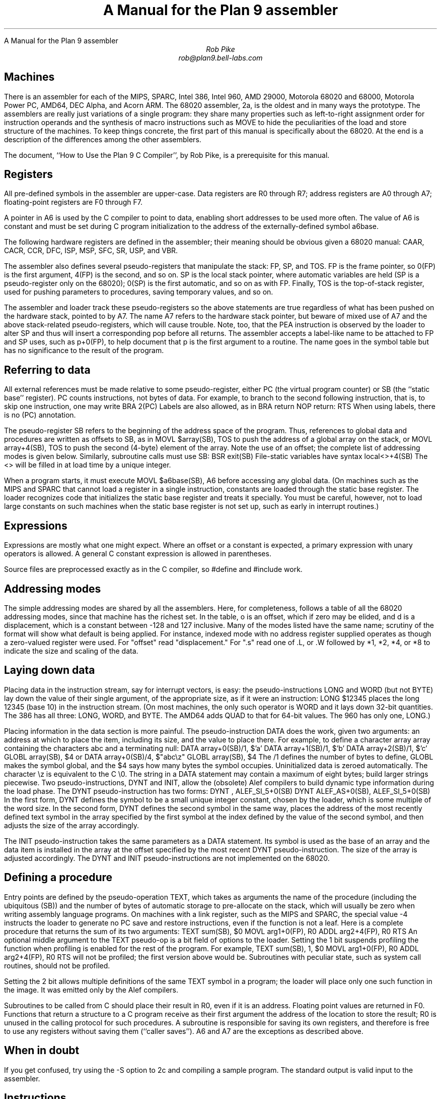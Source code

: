 .HTML "A Manual for the Plan 9 assembler
.ft CW
.ta 8n +8n +8n +8n +8n +8n +8n
.ft
.TL
A Manual for the Plan 9 assembler
.AU
Rob Pike
rob@plan9.bell-labs.com
.SH
Machines
.PP
There is an assembler for each of the MIPS, SPARC, Intel 386,
Intel 960, AMD 29000, Motorola 68020 and 68000, Motorola Power PC,
AMD64, DEC Alpha, and Acorn ARM.
The 68020 assembler,
.CW 2a ,
is the oldest and in many ways the prototype.
The assemblers are really just variations of a single program:
they share many properties such as left-to-right assignment order for
instruction operands and the synthesis of macro instructions
such as
.CW MOVE
to hide the peculiarities of the load and store structure of the machines.
To keep things concrete, the first part of this manual is
specifically about the 68020.
At the end is a description of the differences among
the other assemblers.
.PP
The document, ``How to Use the Plan 9 C Compiler'', by Rob Pike,
is a prerequisite for this manual.
.SH
Registers
.PP
All pre-defined symbols in the assembler are upper-case.
Data registers are
.CW R0
through
.CW R7 ;
address registers are
.CW A0
through
.CW A7 ;
floating-point registers are
.CW F0
through
.CW F7 .
.PP
A pointer in
.CW A6
is used by the C compiler to point to data, enabling short addresses to
be used more often.
The value of
.CW A6
is constant and must be set during C program initialization
to the address of the externally-defined symbol
.CW a6base .
.PP
The following hardware registers are defined in the assembler; their
meaning should be obvious given a 68020 manual:
.CW CAAR ,
.CW CACR ,
.CW CCR ,
.CW DFC ,
.CW ISP ,
.CW MSP ,
.CW SFC ,
.CW SR ,
.CW USP ,
and
.CW VBR .
.PP
The assembler also defines several pseudo-registers that
manipulate the stack:
.CW FP ,
.CW SP ,
and
.CW TOS .
.CW FP
is the frame pointer, so
.CW 0(FP)
is the first argument,
.CW 4(FP)
is the second, and so on.
.CW SP
is the local stack pointer, where automatic variables are held
(SP is a pseudo-register only on the 68020);
.CW 0(SP)
is the first automatic, and so on as with
.CW FP .
Finally,
.CW TOS
is the top-of-stack register, used for pushing parameters to procedures,
saving temporary values, and so on.
.PP
The assembler and loader track these pseudo-registers so
the above statements are true regardless of what has been
pushed on the hardware stack, pointed to by
.CW A7 .
The name
.CW A7
refers to the hardware stack pointer, but beware of mixed use of
.CW A7
and the above stack-related pseudo-registers, which will cause trouble.
Note, too, that the
.CW PEA
instruction is observed by the loader to
alter SP and thus will insert a corresponding pop before all returns.
The assembler accepts a label-like name to be attached to
.CW FP
and
.CW SP
uses, such as
.CW p+0(FP) ,
to help document that
.CW p
is the first argument to a routine.
The name goes in the symbol table but has no significance to the result
of the program.
.SH
Referring to data
.PP
All external references must be made relative to some pseudo-register,
either
.CW PC
(the virtual program counter) or
.CW SB
(the ``static base'' register).
.CW PC
counts instructions, not bytes of data.
For example, to branch to the second following instruction, that is,
to skip one instruction, one may write
.P1
	BRA	2(PC)
.P2
Labels are also allowed, as in
.P1
	BRA	return
	NOP
return:
	RTS
.P2
When using labels, there is no
.CW (PC)
annotation.
.PP
The pseudo-register
.CW SB
refers to the beginning of the address space of the program.
Thus, references to global data and procedures are written as
offsets to
.CW SB ,
as in
.P1
	MOVL	$array(SB), TOS
.P2
to push the address of a global array on the stack, or
.P1
	MOVL	array+4(SB), TOS
.P2
to push the second (4-byte) element of the array.
Note the use of an offset; the complete list of addressing modes is given below.
Similarly, subroutine calls must use
.CW SB :
.P1
	BSR	exit(SB)
.P2
File-static variables have syntax
.P1
	local<>+4(SB)
.P2
The
.CW <>
will be filled in at load time by a unique integer.
.PP
When a program starts, it must execute
.P1
	MOVL	$a6base(SB), A6
.P2
before accessing any global data.
(On machines such as the MIPS and SPARC that cannot load a register
in a single instruction, constants are loaded through the static base
register.  The loader recognizes code that initializes the static
base register and treats it specially.  You must be careful, however,
not to load large constants on such machines when the static base
register is not set up, such as early in interrupt routines.)
.SH
Expressions
.PP
Expressions are mostly what one might expect.
Where an offset or a constant is expected,
a primary expression with unary operators is allowed.
A general C constant expression is allowed in parentheses.
.PP
Source files are preprocessed exactly as in the C compiler, so
.CW #define
and
.CW #include
work.
.SH
Addressing modes
.PP
The simple addressing modes are shared by all the assemblers.
Here, for completeness, follows a table of all the 68020 addressing modes,
since that machine has the richest set.
In the table,
.CW o
is an offset, which if zero may be elided, and
.CW d
is a displacement, which is a constant between -128 and 127 inclusive.
Many of the modes listed have the same name;
scrutiny of the format will show what default is being applied.
For instance, indexed mode with no address register supplied operates
as though a zero-valued register were used.
For "offset" read "displacement."
For "\f(CW.s\fP" read one of
.CW .L ,
or
.CW .W
followed by
.CW *1 ,
.CW *2 ,
.CW *4 ,
or
.CW *8
to indicate the size and scaling of the data.
.IP
.TS
l lfCW.
data register	R0
address register	A0
floating-point register	F0
special names	CAAR, CACR, etc.
constant	$con
floating point constant	$fcon
external symbol	name+o(SB)
local symbol	name<>+o(SB)
automatic symbol	name+o(SP)
argument	name+o(FP)
address of external	$name+o(SB)
address of local	$name<>+o(SB)
indirect post-increment	(A0)+
indirect pre-decrement	-(A0)
indirect with offset	o(A0)
indexed with offset	o()(R0.s)
indexed with offset	o(A0)(R0.s)
external indexed	name+o(SB)(R0.s)
local indexed	name<>+o(SB)(R0.s)
automatic indexed	name+o(SP)(R0.s)
parameter indexed	name+o(FP)(R0.s)
offset indirect post-indexed	d(o())(R0.s)
offset indirect post-indexed	d(o(A0))(R0.s)
external indirect post-indexed	d(name+o(SB))(R0.s)
local indirect post-indexed	d(name<>+o(SB))(R0.s)
automatic indirect post-indexed	d(name+o(SP))(R0.s)
parameter indirect post-indexed	d(name+o(FP))(R0.s)
offset indirect pre-indexed	d(o()(R0.s))
offset indirect pre-indexed	d(o(A0))
offset indirect pre-indexed	d(o(A0)(R0.s))
external indirect pre-indexed	d(name+o(SB))
external indirect pre-indexed	d(name+o(SB)(R0.s))
local indirect pre-indexed	d(name<>+o(SB))
local indirect pre-indexed	d(name<>+o(SB)(R0.s))
automatic indirect pre-indexed	d(name+o(SP))
automatic indirect pre-indexed	d(name+o(SP)(R0.s))
parameter indirect pre-indexed	d(name+o(FP))
parameter indirect pre-indexed	d(name+o(FP)(R0.s))
.TE
.in
.SH
Laying down data
.PP
Placing data in the instruction stream, say for interrupt vectors, is easy:
the pseudo-instructions
.CW LONG
and
.CW WORD
(but not
.CW BYTE )
lay down the value of their single argument, of the appropriate size,
as if it were an instruction:
.P1
	LONG	$12345
.P2
places the long 12345 (base 10)
in the instruction stream.
(On most machines,
the only such operator is
.CW WORD
and it lays down 32-bit quantities.
The 386 has all three:
.CW LONG ,
.CW WORD ,
and
.CW BYTE .
The AMD64 adds
.CW QUAD
to that for 64-bit values.
The 960 has only one,
.CW LONG .)
.PP
Placing information in the data section is more painful.
The pseudo-instruction
.CW DATA
does the work, given two arguments: an address at which to place the item,
including its size,
and the value to place there.  For example, to define a character array
.CW array
containing the characters
.CW abc
and a terminating null:
.P1
	DATA    array+0(SB)/1, $'a'
	DATA    array+1(SB)/1, $'b'
	DATA    array+2(SB)/1, $'c'
	GLOBL   array(SB), $4
.P2
or
.P1
	DATA    array+0(SB)/4, $"abc\ez"
	GLOBL   array(SB), $4
.P2
The
.CW /1
defines the number of bytes to define,
.CW GLOBL
makes the symbol global, and the
.CW $4
says how many bytes the symbol occupies.
Uninitialized data is zeroed automatically.
The character
.CW \ez
is equivalent to the C
.CW \e0.
The string in a
.CW DATA
statement may contain a maximum of eight bytes;
build larger strings piecewise.
Two pseudo-instructions,
.CW DYNT
and
.CW INIT ,
allow the (obsolete) Alef compilers to build dynamic type information during the load
phase.
The
.CW DYNT
pseudo-instruction has two forms:
.P1
	DYNT	, ALEF_SI_5+0(SB)
	DYNT	ALEF_AS+0(SB), ALEF_SI_5+0(SB)
.P2
In the first form,
.CW DYNT
defines the symbol to be a small unique integer constant, chosen by the loader,
which is some multiple of the word size.  In the second form,
.CW DYNT
defines the second symbol in the same way,
places the address of the most recently
defined text symbol in the array specified by the first symbol at the
index defined by the value of the second symbol,
and then adjusts the size of the array accordingly.
.PP
The
.CW INIT
pseudo-instruction takes the same parameters as a
.CW DATA
statement.  Its symbol is used as the base of an array and the
data item is installed in the array at the offset specified by the most recent
.CW DYNT
pseudo-instruction.
The size of the array is adjusted accordingly.
The
.CW DYNT
and
.CW INIT
pseudo-instructions are not implemented on the 68020.
.SH
Defining a procedure
.PP
Entry points are defined by the pseudo-operation
.CW TEXT ,
which takes as arguments the name of the procedure (including the ubiquitous
.CW (SB) )
and the number of bytes of automatic storage to pre-allocate on the stack,
which will usually be zero when writing assembly language programs.
On machines with a link register, such as the MIPS and SPARC,
the special value -4 instructs the loader to generate no PC save
and restore instructions, even if the function is not a leaf.
Here is a complete procedure that returns the sum
of its two arguments:
.P1
TEXT	sum(SB), $0
	MOVL	arg1+0(FP), R0
	ADDL	arg2+4(FP), R0
	RTS
.P2
An optional middle argument
to the
.CW TEXT
pseudo-op is a bit field of options to the loader.
Setting the 1 bit suspends profiling the function when profiling is enabled for the rest of
the program.
For example,
.P1
TEXT	sum(SB), 1, $0
	MOVL	arg1+0(FP), R0
	ADDL	arg2+4(FP), R0
	RTS
.P2
will not be profiled; the first version above would be.
Subroutines with peculiar state, such as system call routines,
should not be profiled.
.PP
Setting the 2 bit allows multiple definitions of the same
.CW TEXT
symbol in a program; the loader will place only one such function in the image.
It was emitted only by the Alef compilers.
.PP
Subroutines to be called from C should place their result in
.CW R0 ,
even if it is an address.
Floating point values are returned in
.CW F0 .
Functions that return a structure to a C program
receive as their first argument the address of the location to
store the result;
.CW R0
is unused in the calling protocol for such procedures.
A subroutine is responsible for saving its own registers,
and therefore is free to use any registers without saving them (``caller saves'').
.CW A6
and
.CW A7
are the exceptions as described above.
.SH
When in doubt
.PP
If you get confused, try using the
.CW -S
option to
.CW 2c
and compiling a sample program.
The standard output is valid input to the assembler.
.SH
Instructions
.PP
The instruction set of the assembler is not identical to that
of the machine.
It is chosen to match what the compiler generates, augmented
slightly by specific needs of the operating system.
For example,
.CW 2a
does not distinguish between the various forms of
.CW MOVE
instruction: move quick, move address, etc.  Instead the context
does the job.  For example,
.P1
	MOVL	$1, R1
	MOVL	A0, R2
	MOVW	SR, R3
.P2
generates official
.CW MOVEQ ,
.CW MOVEA ,
and
.CW MOVESR
instructions.
A number of instructions do not have the syntax necessary to specify
their entire capabilities.  Notable examples are the bitfield
instructions, the
multiply and divide instructions, etc.
For a complete set of generated instruction names (in
.CW 2a
notation, not Motorola's) see the file
.CW /sys/src/cmd/2c/2.out.h .
Despite its name, this file contains an enumeration of the
instructions that appear in the intermediate files generated
by the compiler, which correspond exactly to lines of assembly language.
.PP
The MC68000 assembler,
.CW 1a ,
is essentially the same, honoring the appropriate subset of the instructions
and addressing modes.
The definitions of these are, nonetheless, part of
.CW 2.out.h .
.SH
Laying down instructions
.PP
The loader modifies the code produced by the assembler and compiler.
It folds branches,
copies short sequences of code to eliminate branches,
and discards unreachable code.
The first instruction of every function is assumed to be reachable.
The pseudo-instruction
.CW NOP ,
which you may see in compiler output,
means no instruction at all, rather than an instruction that does nothing.
The loader discards all
.CW NOP 's.
.PP
To generate a true
.CW NOP
instruction, or any other instruction not known to the assembler, use a
.CW WORD
pseudo-instruction.
Such instructions on RISCs are not scheduled by the loader and must have
their delay slots filled manually.
.SH
MIPS
.PP
The registers are only addressed by number:
.CW R0
through
.CW R31 .
.CW R29
is the stack pointer;
.CW R30
is used as the static base pointer, the analogue of
.CW A6
on the 68020.
Its value is the address of the global symbol
.CW setR30(SB) .
The register holding returned values from subroutines is
.CW R1 .
When a function is called, space for the first argument
is reserved at
.CW 0(FP)
but in C (not Alef) the value is passed in
.CW R1
instead.
.PP
The loader uses
.CW R28
as a temporary.  The system uses
.CW R26
and
.CW R27
as interrupt-time temporaries.  Therefore none of these registers
should be used in user code.
.PP
The control registers are not known to the assembler.
Instead they are numbered registers
.CW M0 ,
.CW M1 ,
etc.
Use this trick to access, say,
.CW STATUS :
.P1
#define	STATUS	12
	MOVW	M(STATUS), R1
.P2
.PP
Floating point registers are called
.CW F0
through
.CW F31 .
By convention,
.CW F24
must be initialized to the value 0.0,
.CW F26
to 0.5,
.CW F28
to 1.0, and
.CW F30
to 2.0;
this is done by the operating system.
.PP
The instructions and their syntax are different from those of the manufacturer's
manual.
There are no
.CW lui
and kin; instead there are
.CW MOVW
(move word),
.CW MOVH
(move halfword),
and
.CW MOVB
(move byte) pseudo-instructions.  If the operand is unsigned, the instructions
are
.CW MOVHU
and
.CW MOVBU .
The order of operands is from left to right in dataflow order, just as
on the 68020 but not as in MIPS documentation.
This means that the
.CW Bcond
instructions are reversed with respect to the book; for example, a
.CW va
.CW BGTZ
generates a MIPS
.CW bltz
instruction.
.PP
The assembler is for the R2000, R3000, and most of the R4000 and R6000 architectures.
It understands the 64-bit instructions
.CW MOVV ,
.CW MOVVL ,
.CW ADDV ,
.CW ADDVU ,
.CW SUBV ,
.CW SUBVU ,
.CW MULV ,
.CW MULVU ,
.CW DIVV ,
.CW DIVVU ,
.CW SLLV ,
.CW SRLV ,
and
.CW SRAV .
The assembler does not have any cache, load-linked, or store-conditional instructions.
.PP
Some assembler instructions are expanded into multiple instructions by the loader.
For example the loader may convert the load of a 32 bit constant into an
.CW lui
followed by an
.CW ori .
.PP
Assembler instructions should be laid out as if there
were no load, branch, or floating point compare delay slots;
the loader will rearrange\(em\f2schedule\f1\(emthe instructions
to guarantee correctness and improve performance.
The only exception is that the correct scheduling of instructions
that use control registers varies from model to model of machine
(and is often undocumented) so you should schedule such instructions
by hand to guarantee correct behavior.
The loader generates
.P1
	NOR	R0, R0, R0
.P2
when it needs a true no-op instruction.
Use exactly this instruction when scheduling code manually;
the loader recognizes it and schedules the code before it and after it independently.  Also,
.CW WORD
pseudo-ops are scheduled like no-ops.
.PP
The
.CW NOSCHED
pseudo-op disables instruction scheduling
(scheduling is enabled by default);
.CW SCHED
re-enables it.
Branch folding, code copying, and dead code elimination are
disabled for instructions that are not scheduled.
.SH
SPARC
.PP
Once you understand the Plan 9 model for the MIPS, the SPARC is familiar.
Registers have numerical names only:
.CW R0
through
.CW R31 .
Forget about register windows: Plan 9 doesn't use them at all.
The machine has 32 global registers, period.
.CW R1
[sic] is the stack pointer.
.CW R2
is the static base register, with value the address of
.CW setSB(SB) .
.CW R7
is the return register and also the register holding the first
argument to a C (not Alef) function, again with space reserved at
.CW 0(FP) .
.CW R14
is the loader temporary.
.PP
Floating-point registers are exactly as on the MIPS.
.PP
The control registers are known by names such as
.CW FSR .
The instructions to access these registers are
.CW MOVW
instructions, for example
.P1
	MOVW	Y, R8
.P2
for the SPARC instruction
.P1
	rdy	%r8
.P2
.PP
Move instructions are similar to those on the MIPS: pseudo-operations
that turn into appropriate sequences of
.CW sethi
instructions, adds, etc.
Instructions read from left to right.  Because the arguments are
flipped to
.CW SUBCC ,
the condition codes are not inverted as on the MIPS.
.PP
The syntax for the ASI stuff is, for example to move a word from ASI 2:
.P1
	MOVW	(R7, 2), R8
.P2
The syntax for double indexing is
.P1
	MOVW	(R7+R8), R9
.P2
.PP
The SPARC's instruction scheduling is similar to the MIPS's.
The official no-op instruction is:
.P1
	ORN	R0, R0, R0
.P2
.SH
i960
.PP
Registers are numbered
.CW R0
through
.CW R31 .
Stack pointer is
.CW R29 ;
return register is
.CW R4 ;
static base is
.CW R28 ;
it is initialized to the address of
.CW setSB(SB) .
.CW R3
must be zero; this should be done manually early in execution by
.P1
	SUBO	R3, R3
.P2
.CW R27
is the loader temporary.
.PP
There is no support for floating point.
.PP
The Intel calling convention is not supported and cannot be used; use
.CW BAL
instead.
Instructions are mostly as in the book.  The major change is that
.CW LOAD
and
.CW STORE
are both called
.CW MOV .
The extension character for
.CW MOV
is as in the manual:
.CW O
for ordinal,
.CW W
for signed, etc.
.SH
i386
.PP
The assembler assumes 32-bit protected mode.
The register names are
.CW SP ,
.CW AX ,
.CW BX ,
.CW CX ,
.CW DX ,
.CW BP ,
.CW DI ,
and
.CW SI .
The stack pointer (not a pseudo-register) is
.CW SP
and the return register is
.CW AX .
There is no physical frame pointer but, as for the MIPS,
.CW FP
is a pseudo-register that acts as
a frame pointer.
.PP
Opcode names are mostly the same as those listed in the Intel manual
with an
.CW L ,
.CW W ,
or
.CW B
appended to identify 32-bit, 
16-bit, and 8-bit operations.
The exceptions are loads, stores, and conditionals.
All load and store opcodes to and from general registers, special registers
(such as
.CW CR0,
.CW CR3,
.CW GDTR,
.CW IDTR,
.CW SS,
.CW CS,
.CW DS,
.CW ES,
.CW FS,
and
.CW GS )
or memory are written
as
.P1
	MOV\f2x\fP	src,dst
.P2
where
.I x
is
.CW L ,
.CW W ,
or
.CW B .
Thus to get
.CW AL
use a
.CW MOVB
instruction.  If you need to access
.CW AH ,
you must mention it explicitly in a
.CW MOVB :
.P1
	MOVB	AH, BX
.P2
There are many examples of illegal moves, for example,
.P1
	MOVB	BP, DI
.P2
that the loader actually implements as pseudo-operations.
.PP
The names of conditions in all conditional instructions
.CW J , (
.CW SET )
follow the conventions of the 68020 instead of those of the Intel
assembler:
.CW JOS ,
.CW JOC ,
.CW JCS ,
.CW JCC ,
.CW JEQ ,
.CW JNE ,
.CW JLS ,
.CW JHI ,
.CW JMI ,
.CW JPL ,
.CW JPS ,
.CW JPC ,
.CW JLT ,
.CW JGE ,
.CW JLE ,
and
.CW JGT
instead of
.CW JO ,
.CW JNO ,
.CW JB ,
.CW JNB ,
.CW JZ ,
.CW JNZ ,
.CW JBE ,
.CW JNBE ,
.CW JS ,
.CW JNS ,
.CW JP ,
.CW JNP ,
.CW JL ,
.CW JNL ,
.CW JLE ,
and
.CW JNLE .
.PP
The addressing modes have syntax like
.CW AX ,
.CW (AX) ,
.CW (AX)(BX*4) ,
.CW 10(AX) ,
and
.CW 10(AX)(BX*4) .
The offsets from
.CW AX
can be replaced by offsets from
.CW FP
or
.CW SB
to access names, for example
.CW extern+5(SB)(AX*2) .
.PP
Other notes: Non-relative
.CW JMP
and
.CW CALL
have a
.CW *
added to the syntax.
Only
.CW LOOP ,
.CW LOOPEQ ,
and
.CW LOOPNE
are legal loop instructions.  Only
.CW REP
and
.CW REPN
are recognized repeaters.  These are not prefixes, but rather
stand-alone opcodes that precede the strings, for example
.P1
	CLD; REP; MOVSL
.P2
Segment override prefixes in
.CW MOD/RM
fields are not supported.
.SH
AMD64
.PP
The assembler assumes 64-bit mode unless a
.CW MODE
pseudo-operation is given:
.P1
	MODE $32
.P2
to change to 32-bit mode.
The effect is mainly to diagnose instructions that are illegal in
the given mode, but the loader will also assume 32-bit operands and addresses,
and 32-bit PC values for call and return.
The assembler's conventions are similar to those for the 386, above.
The architecture provides extra fixed-point registers
.CW R8
to
.CW R15 .
All registers are 64 bit, but instructions access low-order 8, 16 and 32 bits
as described in the processor handbook.
For example,
.CW MOVL
to
.CW AX
puts a value in the low-order 32 bits and clears the top 32 bits to zero.
Literal operands are limited to signed 32 bit values, which are sign-extended
to 64 bits in 64 bit operations; the exception is
.CW MOVQ ,
which allows 64-bit literals.
The external registers in Plan 9's C are allocated from
.CW R15
down.
There are many new instructions, including the MMX and XMM media instructions,
and conditional move instructions.
MMX registers are
.CW M0
to
.CW M7 ,
and
XMM registers are
.CW X0
to
.CW X15 .
As with the 386 instruction names,
all new 64-bit integer instructions, and the MMX and XMM instructions
uniformly use
.CW L
for `long word' (32 bits) and
.CW Q
for `quad word' (64 bits).
Some instructions use
.CW O
(`octword') for 128-bit values, where the processor handbook
variously uses
.CW O
or
.CW DQ .
The assembler also consistently uses
.CW PL
for `packed long' in
XMM instructions, instead of
.CW Q ,
.CW DQ
or
.CW PI .
Either
.CW MOVL
or
.CW MOVQ
can be used to move values to and from control registers, even when
the registers might be 64 bits.
The assembler often accepts the handbook's name to ease conversion
of existing code (but remember that the operand order is uniformly
source then destination).
C's
.CW "long long"
type is 64 bits, but passed and returned by value, not by reference.
More notably, C pointer values are 64 bits, and thus
.CW "long long"
and
.CW "unsigned long long"
are the only integer types wide enough to hold a pointer value.
The C compiler and library use the XMM floating-point instructions, not
the old 387 ones, although the latter are implemented by assembler and loader.
Unlike the 386, the first integer or pointer argument is passed in a register, which is
.CW BP
for an integer or pointer (it can be referred to in assembly code by the pseudonym
.CW RARG ).
.CW AX
holds the return value from subroutines as before.
Floating-point results are returned in
.CW X0 ,
although currently the first floating-point parameter is not passed in a register.
All parameters less than 8 bytes in length have 8 byte slots reserved on the stack
to preserve alignment and simplify variable-length argument list access,
including the first parameter when passed in a register,
even though bytes 4 to 7 are not initialized.
.SH
Alpha
.PP
On the Alpha, all registers are 64 bits.  The architecture handles 32-bit values
by giving them a canonical format (sign extension in the case of integer registers).
Registers are numbered
.CW R0
through
.CW R31 .
.CW R0
holds the return value from subroutines, and also the first parameter.
.CW R30
is the stack pointer,
.CW R29
is the static base,
.CW R26
is the link register, and
.CW R27
and
.CW R28
are linker temporaries.
.PP
Floating point registers are numbered
.CW F0
to
.CW F31 .
.CW F28
contains
.CW 0.5 ,
.CW F29
contains
.CW 1.0 ,
and
.CW F30
contains
.CW 2.0 .
.CW F31
is always
.CW 0.0
on the Alpha.
.PP
The extension character for
.CW MOV
follows DEC's notation:
.CW B
for byte (8 bits),
.CW W
for word (16 bits),
.CW L
for long (32 bits),
and
.CW Q
for quadword (64 bits).
Byte and ``word'' loads and stores may be made unsigned
by appending a
.CW U .
.CW S
and
.CW T
refer to IEEE floating point single precision (32 bits) and double precision (64 bits), respectively.
.SH
Power PC
.PP
The Power PC follows the Plan 9 model set by the MIPS and SPARC,
not the elaborate ABIs.
The 32-bit instructions of the 60x and 8xx PowerPC architectures are supported;
there is no support for the older POWER instructions.
Registers are
.CW R0
through
.CW R31 .
.CW R0
is initialized to zero; this is done by C start up code
and assumed by the compiler and loader.
.CW R1
is the stack pointer.
.CW R2
is the static base register, with value the address of
.CW setSB(SB) .
.CW R3
is the return register and also the register holding the first
argument to a C function, with space reserved at
.CW 0(FP)
as on the MIPS.
.CW R31
is the loader temporary.
The external registers in Plan 9's C are allocated from
.CW R30
down.
.PP
Floating point registers are called
.CW F0
through
.CW F31 .
By convention, several registers are initialized
to specific values; this is done by the operating system.
.CW F27
must be initialized to the value
.CW 0x4330000080000000
(used by float-to-int conversion),
.CW F28
to the value 0.0,
.CW F29
to 0.5,
.CW F30
to 1.0, and
.CW F31
to 2.0.
.PP
As on the MIPS and SPARC, the assembler accepts arbitrary literals
as operands to
.CW MOVW ,
and also to
.CW ADD
and others where `immediate' variants exist,
and the loader generates sequences
of
.CW addi ,
.CW addis ,
.CW oris ,
etc. as required.
The register indirect addressing modes use the same syntax as the SPARC,
including double indexing when allowed.
.PP
The instruction names are generally derived from the Motorola ones,
subject to slight transformation:
the
.CW . ' `
marking the setting of condition codes is replaced by
.CW CC ,
and when the letter
.CW o ' `
represents `OE=1' it is replaced by
.CW V .
Thus
.CW add ,
.CW addo.
and
.CW subfzeo.
become
.CW ADD ,
.CW ADDVCC
and
.CW SUBFZEVCC .
As well as the three-operand conditional branch instruction
.CW BC ,
the assembler provides pseudo-instructions for the common cases:
.CW BEQ ,
.CW BNE ,
.CW BGT ,
.CW BGE ,
.CW BLT ,
.CW BLE ,
.CW BVC ,
and
.CW BVS .
The unconditional branch instruction is
.CW BR .
Indirect branches use
.CW "(CTR)"
or
.CW "(LR)"
as target.
.PP
Load or store operations are replaced by
.CW MOV
variants in the usual way:
.CW MOVW
(move word),
.CW MOVH
(move halfword with sign extension), and
.CW MOVB
(move byte with sign extension, a pseudo-instruction),
with unsigned variants
.CW MOVHZ
and
.CW MOVBZ ,
and byte-reversing
.CW MOVWBR
and
.CW MOVHBR .
`Load or store with update' versions are
.CW MOVWU ,
.CW MOVHU ,
and
.CW MOVBZU .
Load or store multiple is
.CW MOVMW .
The exceptions are the string instructions, which are
.CW LSW
and
.CW STSW ,
and the reservation instructions
.CW lwarx
and
.CW stwcx. ,
which are
.CW LWAR
and
.CW STWCCC ,
all with operands in the usual data-flow order.
Floating-point load or store instructions are
.CW FMOVD ,
.CW FMOVDU ,
.CW FMOVS ,
and
.CW FMOVSU .
The register to register move instructions
.CW fmr
and
.CW fmr.
are written
.CW FMOVD
and
.CW FMOVDCC .
.PP
The assembler knows the commonly used special purpose registers:
.CW CR ,
.CW CTR ,
.CW DEC ,
.CW LR ,
.CW MSR ,
and
.CW XER .
The rest, which are often architecture-dependent, are referenced as
.CW SPR(n) . 
The segment registers of the 60x series are similarly
.CW SEG(n) ,
but
.I n
can also be a register name, as in
.CW SEG(R3) .
Moves between special purpose registers and general purpose ones,
when allowed by the architecture,
are written as
.CW MOVW ,
replacing
.CW mfcr ,
.CW mtcr ,
.CW mfmsr ,
.CW mtmsr ,
.CW mtspr ,
.CW mfspr ,
.CW mftb ,
and many others.
.PP
The fields of the condition register
.CW CR
are referenced as
.CW CR(0)
through
.CW CR(7) .
They are used by the
.CW MOVFL
(move field) pseudo-instruction,
which produces
.CW mcrf
or
.CW mtcrf .
For example:
.P1
	MOVFL	CR(3), CR(0)
	MOVFL	R3, CR(1)
	MOVFL	R3, $7, CR
.P2
They are also accepted in
the conditional branch instruction, for example
.P1
	BEQ	CR(7), label
.P2
Fields of the
.CW FPSCR
are accessed using
.CW MOVFL
in a similar way:
.P1
	MOVFL	FPSCR, F0
	MOVFL	F0, FPSCR
	MOVFL	F0, $7, FPSCR
	MOVFL	$0, FPSCR(3)
.P2
producing
.CW mffs ,
.CW mtfsf
or
.CW mtfsfi ,
as appropriate.
.SH
ARM
.PP
The assembler provides access to
.CW R0
through
.CW R14
and the
.CW PC .
The stack pointer is
.CW R13 ,
the link register is
.CW R14 ,
and the static base register is
.CW R12 .
.CW R0
is the return register and also the register holding
the first argument to a subroutine.
The assembler supports the
.CW CPSR
and
.CW SPSR
registers.
It also knows about coprocessor registers
.CW C0
through
.CW C15 .
Floating registers are
.CW F0
through
.CW F7 ,
.CW FPSR
and
.CW FPCR .
.PP
As with the other architectures, loads and stores are called
.CW MOV ,
e.g.
.CW MOVW
for load word or store word, and
.CW MOVM
for
load or store multiple,
depending on the operands.
.PP
Addressing modes are supported by suffixes to the instructions:
.CW .IA
(increment after),
.CW .IB
(increment before),
.CW .DA
(decrement after), and
.CW .DB
(decrement before).
These can only be used with the
.CW MOV
instructions.
The move multiple instruction,
.CW MOVM ,
defines a range of registers using brackets, e.g.
.CW [R0-R12] .
The special
.CW MOVM
addressing mode bits
.CW W ,
.CW U ,
and
.CW P
are written in the same manner, for example,
.CW MOVM.DB.W .
A
.CW .S
suffix allows a
.CW MOVM
instruction to access user
.CW R13
and
.CW R14
when in another processor mode.
Shifts and rotates in addressing modes are supported by binary operators
.CW <<
(logical left shift),
.CW >>
(logical right shift),
.CW ->
(arithmetic right shift), and
.CW @>
(rotate right); for example
.CW "R7>>R2" or
.CW "R2@>2" .
The assembler does not support indexing by a shifted expression;
only names can be doubly indexed.
.PP
Any instruction can be followed by a suffix that makes the instruction conditional:
.CW .EQ ,
.CW .NE ,
and so on, as in the ARM manual, with synonyms
.CW .HS
(for
.CW .CS )
and
.CW .LO
(for
.CW .CC ),
for example
.CW ADD.NE .
Arithmetic
and logical instructions
can have a
.CW .S
suffix, as ARM allows, to set condition codes.
.PP
The syntax of the
.CW MCR
and
.CW MRC
coprocessor instructions is largely as in the manual, with the usual adjustments.
The assembler directly supports only the ARM floating-point coprocessor
operations used by the compiler:
.CW CMP ,
.CW ADD ,
.CW SUB ,
.CW MUL ,
and
.CW DIV ,
all with
.CW F
or
.CW D
suffix selecting single or double precision.
Floating-point load or store become
.CW MOVF
and
.CW MOVD .
Conversion instructions are also specified by moves:
.CW MOVWD ,
.CW MOVWF ,
.CW MOVDW ,
.CW MOVWD ,
.CW MOVFD ,
and
.CW MOVDF .
.SH
AMD 29000
.PP
For details about this assembly language, which was built for the AMD 29240,
look at the sources or examine compiler output.
